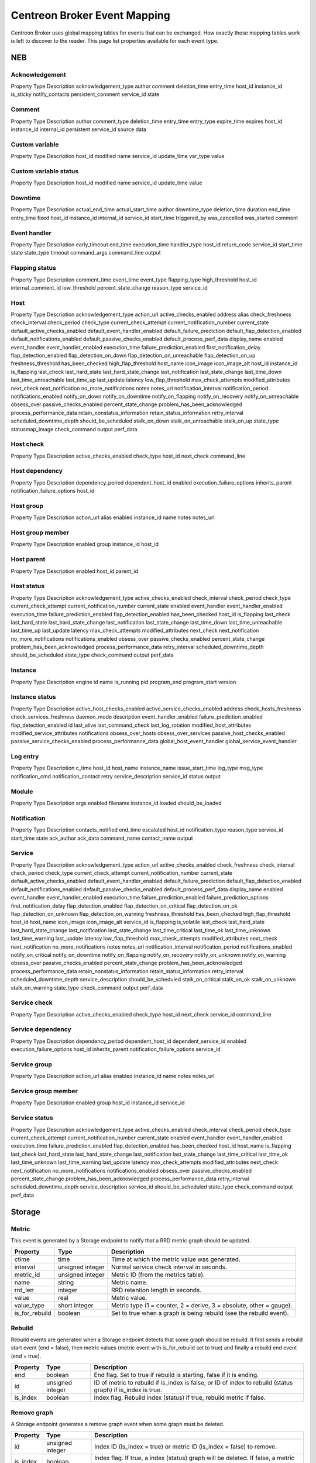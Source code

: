 #############################
Centreon Broker Event Mapping
#############################

Centreon Broker uses global mapping tables for events that can be
exchanged. How exactly these mapping tables work is left to discover to
the reader. This page list properties available for each event type.

***
NEB
***

Acknowledgement
===============

Property Type Description
acknowledgement_type
author
comment
deletion_time
entry_time
host_id
instance_id
is_sticky
notify_contacts
persistent_comment
service_id
state

Comment
=======

Property Type Description
author
comment_type
deletion_time
entry_time
entry_type
expire_time
expires
host_id
instance_id
internal_id
persistent
service_id
source
data

Custom variable
===============

Property Type Description
host_id
modified
name
service_id
update_time
var_type
value

Custom variable status
======================

Property Type Description
host_id
modified
name
service_id
update_time
value

Downtime
========

Property Type Description
actual_end_time
actual_start_time
author
downtime_type
deletion_time
duration
end_time
entry_time
fixed
host_id
instance_id
internal_id
service_id
start_time
triggered_by
was_cancelled
was_started
comment

Event handler
=============

Property Type Description
early_timeout
end_time
execution_time
handler_type
host_id
return_code
service_id
start_time
state
state_type
timeout
command_args
command_line
output

Flapping status
===============

Property Type Description
comment_time
event_time
event_type
flapping_type
high_threshold
host_id
internal_comment_id
low_threshold
percent_state_change
reason_type
service_id

Host
====

Property Type Description
acknowledgement_type
action_url
active_checks_enabled
address
alias
check_freshness
check_interval
check_period
check_type
current_check_attempt
current_notification_number
current_state
default_active_checks_enabled
default_event_handler_enabled
default_failure_prediction
default_flap_detection_enabled
default_notifications_enabled
default_passive_checks_enabled
default_process_perf_data
display_name
enabled
event_handler
event_handler_enabled
execution_time
failure_prediction_enabled
first_notification_delay
flap_detection_enabled
flap_detection_on_down
flap_detection_on_unreachable
flap_detection_on_up
freshness_threshold
has_been_checked
high_flap_threshold
host_name
icon_image
icon_image_alt
host_id
instance_id
is_flapping
last_check
last_hard_state
last_hard_state_change
last_notification
last_state_change
last_time_down
last_time_unreachable
last_time_up
last_update
latency
low_flap_threshold
max_check_attempts
modified_attributes
next_check
next_notification
no_more_notifications
notes
notes_url
notification_interval
notification_period
notifications_enabled
notify_on_down
notify_on_downtime
notify_on_flapping
notify_on_recovery
notify_on_unreachable
obsess_over
passive_checks_enabled
percent_state_change
problem_has_been_acknowledged
process_performance_data
retain_nonstatus_information
retain_status_information
retry_interval
scheduled_downtime_depth
should_be_scheduled
stalk_on_down
stalk_on_unreachable
stalk_on_up
state_type
statusmap_image
check_command
output
perf_data

Host check
==========

Property Type Description
active_checks_enabled
check_type
host_id
next_check
command_line

Host dependency
===============

Property Type Description
dependency_period
dependent_host_id
enabled
execution_failure_options
inherits_parent
notification_failure_options
host_id

Host group
==========

Property Type Description
action_url
alias
enabled
instance_id
name
notes
notes_url

Host group member
=================

Property Type Description
enabled
group
instance_id
host_id

Host parent
===========

Property Type Description
enabled
host_id
parent_id

Host status
===========

Property Type Description
acknowledgement_type
active_checks_enabled
check_interval
check_period
check_type
current_check_attempt
current_notification_number
current_state
enabled
event_handler
event_handler_enabled
execution_time
failure_prediction_enabled
flap_detection_enabled
has_been_checked
host_id
is_flapping
last_check
last_hard_state
last_hard_state_change
last_notification
last_state_change
last_time_down
last_time_unreachable
last_time_up
last_update
latency
max_check_attempts
modified_attributes
next_check
next_notification
no_more_notifications
notifications_enabled
obsess_over
passive_checks_enabled
percent_state_change
problem_has_been_acknowledged
process_performance_data
retry_interval
scheduled_downtime_depth
should_be_scheduled
state_type
check_command
output
perf_data

Instance
========

Property Type Description
engine
id
name
is_running
pid
program_end
program_start
version

Instance status
===============

Property Type Description
active_host_checks_enabled
active_service_checks_enabled
address
check_hosts_freshness
check_services_freshness
daemon_mode
description
event_handler_enabled
failure_prediction_enabled
flap_detection_enabled
id
last_alive
last_command_check
last_log_rotation
modified_host_attributes
modified_service_attributes
notifications
obsess_over_hosts
obsess_over_services
passive_host_checks_enabled
passive_service_checks_enabled
process_performance_data
global_host_event_handler
global_service_event_handler

Log entry
=========

Property Type Description
c_time
host_id
host_name
instance_name
issue_start_time
log_type
msg_type
notification_cmd
notification_contact
retry
service_description
service_id
status
output

Module
======

Property Type Description
args
enabled
filename
instance_id
loaded
should_be_loaded

Notification
============

Property Type Description
contacts_notified
end_time
escalated
host_id
notification_type
reason_type
service_id
start_time
state
ack_author
ack_data
command_name
contact_name
output

Service
=======

Property Type Description
acknowledgement_type
action_url
active_checks_enabled
check_freshness
check_interval
check_period
check_type
current_check_attempt
current_notification_number
current_state
default_active_checks_enabled
default_event_handler_enabled
default_failure_prediction
default_flap_detection_enabled
default_notifications_enabled
default_passive_checks_enabled
default_process_perf_data
display_name
enabled
event_handler
event_handler_enabled
execution_time
failure_prediction_enabled
failure_prediction_options
first_notification_delay
flap_detection_enabled
flap_detection_on_critical
flap_detection_on_ok
flap_detection_on_unknown
flap_detection_on_warning
freshness_threshold
has_been_checked
high_flap_threshold
host_id
host_name
icon_image
icon_image_alt
service_id
is_flapping
is_volatile
last_check
last_hard_state
last_hard_state_change
last_notification
last_state_change
last_time_critical
last_time_ok
last_time_unknown
last_time_warning
last_update
latency
low_flap_threshold
max_check_attempts
modified_attributes
next_check
next_notification
no_more_notifications
notes
notes_url
notification_interval
notification_period
notifications_enabled
notify_on_critical
notify_on_downtime
notify_on_flapping
notify_on_recovery
notify_on_unknown
notify_on_warning
obsess_over
passive_checks_enabled
percent_state_change
problem_has_been_acknowledged
process_performance_data
retain_nonstatus_information
retain_status_information
retry_interval
scheduled_downtime_depth
service_description
should_be_scheduled
stalk_on_critical
stalk_on_ok
stalk_on_unknown
stalk_on_warning
state_type
check_command
output
perf_data

Service check
=============

Property Type Description
active_checks_enabled
check_type
host_id
next_check
service_id
command_line

Service dependency
==================

Property Type Description
dependency_period
dependent_host_id
dependent_service_id
enabled
execution_failure_options
host_id
inherits_parent
notification_failure_options
service_id

Service group
=============

Property Type Description
action_url
alias
enabled
instance_id
name
notes
notes_url

Service group member
====================

Property Type Description
enabled
group
host_id
instance_id
service_id

Service status
==============

Property Type Description
acknowledgement_type
active_checks_enabled
check_interval
check_period
check_type
current_check_attempt
current_notification_number
current_state
enabled
event_handler
event_handler_enabled
execution_time
failure_prediction_enabled
flap_detection_enabled
has_been_checked
host_id
host_name
is_flapping
last_check
last_hard_state
last_hard_state_change
last_notification
last_state_change
last_time_critical
last_time_ok
last_time_unknown
last_time_warning
last_update
latency
max_check_attempts
modified_attributes
next_check
next_notification
no_more_notifications
notifications_enabled
obsess_over
passive_checks_enabled
percent_state_change
problem_has_been_acknowledged
process_performance_data
retry_interval
scheduled_downtime_depth
service_description
service_id
should_be_scheduled
state_type
check_command
output
perf_data

*******
Storage
*******

Metric
======

This event is generated by a Storage endpoint to notify that a RRD
metric graph should be updated.

============== ================ ========================================
Property       Type             Description
============== ================ ========================================
ctime          time             Time at which the metric value was
                                generated.
interval       unsigned integer Normal service check interval in
                                seconds.
metric_id      unsigned integer Metric ID (from the metrics table).
name           string           Metric name.
rrd_len        integer          RRD retention length in seconds.
value          real             Metric value.
value_type     short integer    Metric type (1 = counter, 2 = derive,
                                3 = absolute, other = gauge).
is_for_rebuild boolean          Set to true when a graph is being
                                rebuild (see the rebuild event).
============== ================ ========================================

Rebuild
=======

Rebuild events are generated when a Storage endpoint detects that some
graph should be rebuild. It first sends a rebuild start event
(end = false), then metric values (metric event with is_for_rebuild set
to true) and finally a rebuild end event (end = true).

======== ================ ==============================================
Property Type             Description
======== ================ ==============================================
end      boolean          End flag. Set to true if rebuild is starting,
                          false if it is ending.
id       unsigned integer ID of metric to rebuild if is_index is false,
                          or ID of index to rebuild (status graph) if
                          is_index is true.
is_index boolean          Index flag. Rebuild index (status) if true,
                          rebuild metric if false.
======== ================ ==============================================

Remove graph
============

A Storage endpoint generates a remove graph event when some graph must
be deleted.

======== ================ ==============================================
Property Type             Description
======== ================ ==============================================
id       unsigned integer Index ID (is_index = true) or metric ID
                          (is_index = false) to remove.
is_index boolean          Index flag. If true, a index (status) graph
                          will be deleted. If false, a metric graph will
                          be deleted.
======== ================ ==============================================

Status
======
============== ================ ========================================
Property       Type             Description
============== ================ ========================================
ctime          time             Time at which the status was generated.
index_id       unsigned integer Index ID.
interval       unsigned integer Normal service check interval in
                                seconds.
rrd_len        time             RRD retention in seconds.
state          short integer    Service state.
is_for_rebuild boolean          Set to true when a graph is being
                                rebuild (see the rebuild event).
============== ================ ========================================

***********
Correlation
***********

Engine state
============

Property Type Description
started

Host state
==========

Property Type Description
ack_time
current_state
end_time
host_id
in_downtime
start_time

Issue
=====

Property Type Description
ack_time
end_time
host_id
service_id
start_time

Issue parent
============

Property Type Description
child_host_id
child_service_id
child_start_time
end_time
parent_host_id
parent_service_id
parent_start_time
start_time

Service state
=============

Property Type Description
ack_time
state
end_time
host_id
in_downtime
service_id
start_time
